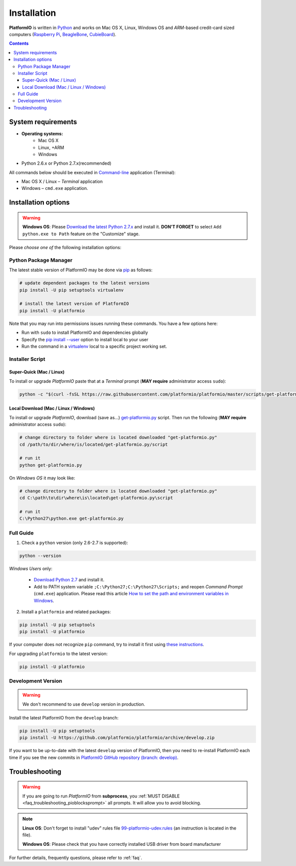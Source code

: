 .. _installation:

Installation
============

**PlatformIO** is written in `Python <https://www.python.org/downloads/>`_ and
works on Mac OS X, Linux, Windows OS and *ARM*-based credit-card sized
computers (`Raspberry Pi <http://www.raspberrypi.org>`_,
`BeagleBone <http://beagleboard.org>`_,
`CubieBoard <http://cubieboard.org>`_).

.. contents::

System requirements
-------------------

* **Operating systems:**
    * Mac OS X
    * Linux, +ARM
    * Windows
* Python 2.6.x or Python 2.7.x(recommended)

All commands below should be executed in
`Command-line <http://en.wikipedia.org/wiki/Command-line_interface>`_
application (Terminal):

* Mac OS X / Linux – *Terminal* application
* Windows – ``cmd.exe`` application.

Installation options
--------------------

.. warning::
    **Windows OS**: Please `Download the latest Python 2.7.x
    <https://www.python.org/downloads/>`_ and install it.
    **DON'T FORGET** to select ``Add python.exe to Path`` feature on the
    "Customize" stage.

Please *choose one of* the following installation options:

Python Package Manager
~~~~~~~~~~~~~~~~~~~~~~

The latest stable version of PlatformIO may be done via
`pip <https://pip.pypa.io>`_ as follows:

.. code-block:: bash

    # update dependent packages to the latest versions
    pip install -U pip setuptools virtualenv

    # install the latest version of PlatformIO
    pip install -U platformio

Note that you may run into permissions issues running these commands. You have
a few options here:

* Run with ``sudo`` to install PlatformIO and dependencies globally
* Specify the `pip install --user <https://pip.pypa.io/en/stable/user_guide.html#user-installs>`_
  option to install local to your user
* Run the command in a `virtualenv <https://virtualenv.pypa.io>`_ local to a
  specific project working set.

Installer Script
~~~~~~~~~~~~~~~~

Super-Quick (Mac / Linux)
'''''''''''''''''''''''''

To install or upgrade *PlatformIO* paste that at a *Terminal* prompt
(**MAY require** administrator access ``sudo``):

.. code-block:: bash

    python -c "$(curl -fsSL https://raw.githubusercontent.com/platformio/platformio/master/scripts/get-platformio.py)"


Local Download (Mac / Linux / Windows)
''''''''''''''''''''''''''''''''''''''

To install or upgrade *PlatformIO*, download (save as...)
`get-platformio.py <https://raw.githubusercontent.com/platformio/platformio/master/scripts/get-platformio.py>`_
script. Then run the following (**MAY require** administrator access ``sudo``):

.. code-block:: bash

    # change directory to folder where is located downloaded "get-platformio.py"
    cd /path/to/dir/where/is/located/get-platformio.py/script

    # run it
    python get-platformio.py


On *Windows OS* it may look like:

.. code-block:: bash

    # change directory to folder where is located downloaded "get-platformio.py"
    cd C:\path\to\dir\where\is\located\get-platformio.py\script

    # run it
    C:\Python27\python.exe get-platformio.py

Full Guide
~~~~~~~~~~

1. Check a ``python`` version (only 2.6-2.7 is supported):

.. code-block:: bash

    python --version

*Windows Users* only:

    * `Download Python 2.7 <https://www.python.org/downloads/>`_ and install it.
    * Add to PATH system variable ``;C:\Python27;C:\Python27\Scripts;`` and reopen *Command Prompt* (``cmd.exe``) application. Please read this article `How to set the path and environment variables in Windows <http://www.computerhope.com/issues/ch000549.htm>`_.

2. Install a ``platformio`` and related packages:

.. code-block:: bash

    pip install -U pip setuptools
    pip install -U platformio

If your computer does not recognize ``pip`` command, try to install it first
using `these instructions <https://pip.pypa.io/en/latest/installing.html>`_.

For upgrading ``platformio`` to the latest version:

.. code-block:: bash

    pip install -U platformio

Development Version
~~~~~~~~~~~~~~~~~~~

.. warning::
    We don't recommend to use ``develop`` version in production.

Install the latest PlatformIO from the ``develop`` branch:

.. code-block:: bash

    pip install -U pip setuptools
    pip install -U https://github.com/platformio/platformio/archive/develop.zip

If you want to be up-to-date with the latest ``develop`` version of PlatformIO,
then you need to re-install PlatformIO each time if you see the new commits in
`PlatformIO GitHub repository (branch: develop) <https://github.com/platformio/platformio/commits/develop>`_.

Troubleshooting
---------------

.. warning::
    If you are going to run *PlatformIO* from **subprocess**, you
    :ref:`MUST DISABLE <faq_troubleshooting_pioblocksprompt>` all prompts.
    It will allow you to avoid blocking.

.. note::
    **Linux OS**: Don't forget to install "udev" rules file
    `99-platformio-udev.rules <https://github.com/platformio/platformio/blob/develop/scripts/99-platformio-udev.rules>`_ (an instruction is located in the file).

    **Windows OS**: Please check that you have correctly installed USB driver
    from board manufacturer

For further details, frequently questions, please refer to :ref:`faq`.
